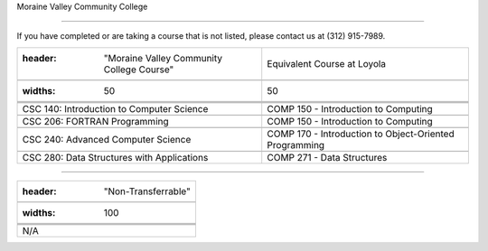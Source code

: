 .. Loyola University Chicago Computer Science - Transfer Guides - Moraine Valley Community College





Moraine Valley Community College

==========================================================================================





If you have completed or are taking a course that is not listed, please contact us at (312) 915-7989.



.. csv-table:: 

   	:header: "Moraine Valley Community College Course", "Equivalent Course at Loyola"

   	:widths: 50, 50

	

	"CSC 140: Introduction to Computer Science", "COMP 150 - Introduction to Computing"

	"CSC 206: FORTRAN Programming", "COMP 150 - Introduction to Computing"

	"CSC 240: Advanced Computer Science", "COMP 170 - Introduction to Object-Oriented Programming"

	"CSC 280: Data Structures with Applications", "COMP 271 - Data Structures"



==========================================================================================



.. csv-table:: 

   	:header: "Non-Transferrable"

   	:widths: 100



	"N/A"

